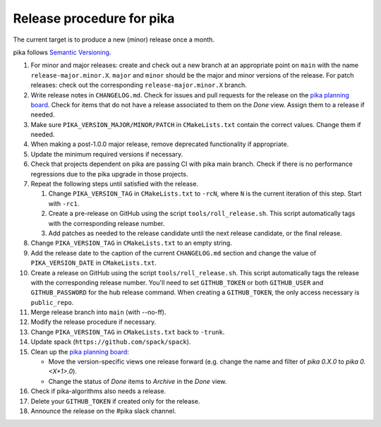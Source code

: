 ..
    Copyright (c)      2022 ETH Zurich
    Copyright (c) 2007-2017 Louisiana State University

    SPDX-License-Identifier: BSL-1.0
    Distributed under the Boost Software License, Version 1.0. (See accompanying
    file LICENSE_1_0.txt or copy at http://www.boost.org/LICENSE_1_0.txt)

Release procedure for pika
==========================

The current target is to produce a new (minor) release once a month.

pika follows `Semantic Versioning <https://semver.org>`_.

#. For minor and major releases: create and check out a new branch at an
   appropriate point on ``main`` with the name ``release-major.minor.X``.
   ``major`` and ``minor`` should be the major and minor versions of the
   release. For patch releases: check out the corresponding
   ``release-major.minor.X`` branch.

#. Write release notes in ``CHANGELOG.md``. Check for issues and pull requests
   for the release on the
   `pika planning board <https://github.com/orgs/pika-org/projects/1>`_. Check
   for items that do not have a release associated to them on the `Done` view.
   Assign them to a release if needed.

#. Make sure ``PIKA_VERSION_MAJOR/MINOR/PATCH`` in ``CMakeLists.txt`` contain
   the correct values. Change them if needed.

#. When making a post-1.0.0 major release, remove deprecated functionality if
   appropriate.

#. Update the minimum required versions if necessary.

#. Check that projects dependent on pika are passing CI with pika main branch.
   Check if there is no performance regressions due to the pika upgrade in
   those projects.

#. Repeat the following steps until satisfied with the release.

   #. Change ``PIKA_VERSION_TAG`` in ``CMakeLists.txt`` to ``-rcN``, where ``N``
      is the current iteration of this step. Start with ``-rc1``.

   #. Create a pre-release on GitHub using the script ``tools/roll_release.sh``.
      This script automatically tags with the corresponding release number.

   #. Add patches as needed to the release candidate until the next release
      candidate, or the final release.

#. Change ``PIKA_VERSION_TAG`` in ``CMakeLists.txt`` to an empty string.

#. Add the release date to the caption of the current ``CHANGELOG.md`` section
   and change the value of ``PIKA_VERSION_DATE`` in ``CMakeLists.txt``.

#. Create a release on GitHub using the script ``tools/roll_release.sh``. This
   script automatically tags the release with the corresponding release number.
   You'll need to set ``GITHUB_TOKEN`` or both ``GITHUB_USER`` and
   ``GITHUB_PASSWORD`` for the hub release command. When creating a
   ``GITHUB_TOKEN``, the only access necessary is ``public_repo``.

#. Merge release branch into ``main`` (with --no-ff).

#. Modify the release procedure if necessary.

#. Change ``PIKA_VERSION_TAG`` in ``CMakeLists.txt`` back to ``-trunk``.

#. Update spack (``https://github.com/spack/spack``).

#. Clean up the `pika planning board <https://github.com/orgs/pika-org/projects/1>`_:

   - Move the version-specific views one release forward (e.g. change the name
     and filter of `pika 0.X.0` to `pika 0.<X+1>.0`).
   - Change the status of `Done` items to `Archive` in the `Done` view.

#. Check if pika-algorithms also needs a release.

#. Delete your ``GITHUB_TOKEN`` if created only for the release.

#. Announce the release on the #pika slack channel.
